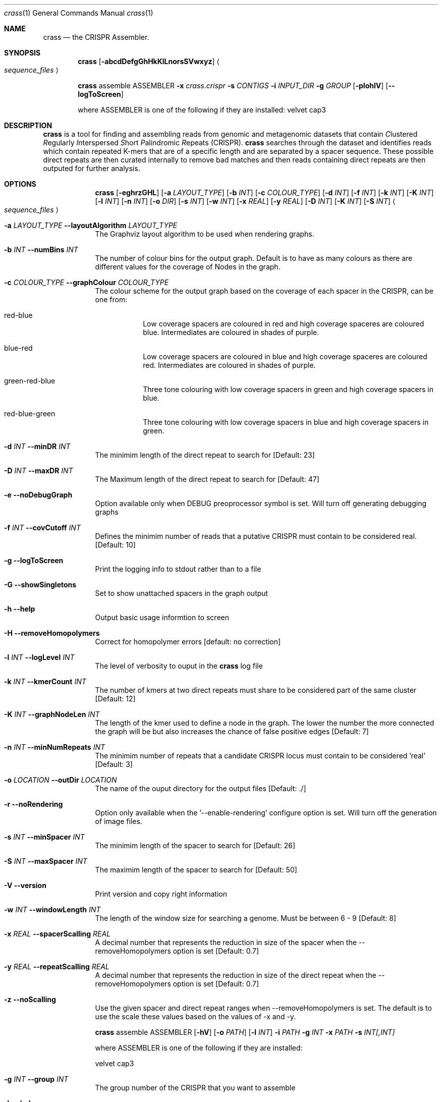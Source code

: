 .\"Modified from man(1) of FreeBSD, the NetBSD mdoc.template, and mdoc.samples.
.\"See Also:
.\"man mdoc.samples for a complete listing of options
.\"man mdoc for the short list of editing options
.\"/usr/share/misc/mdoc.template
.Dd 13/04/11                
.Dt crass 1       
.Os Darwin
.Sh NAME                 
.Nm crass
.Nd the CRISPR Assembler.
.Sh SYNOPSIS             
.Nm
.Op Fl abcdDefgGhHkKlLnorsSVwxyz
.Ao Em sequence_files Ac

.Nm
assemble
ASSEMBLER
.Fl x Ar crass.crispr
.Fl s Ar CONTIGS
.Fl i Ar INPUT_DIR 
.Fl g Ar GROUP
.Op Fl pIohlV 
.Op Fl "-logToScreen" 
.Pp
where ASSEMBLER is one of the following if they are installed:
velvet
cap3

.Sh DESCRIPTION         
.Nm
is a tool for finding and assembling reads from genomic and metagenomic datasets that contain 
.Em C Ns lustered
.Em R Ns egularly
.Em I Ns nterspersed
.Em S Ns hort
.Em P Ns alindromic
.Em R Ns epeats
(CRISPR).  
.Nm
searches through the dataset and identifies reads which contain repeated K-mers that are of a specific length and are 
separated by a spacer sequence.  These possible direct repeats are then curated internally to remove bad matches and 
then reads containing direct repeats are then outputed for further analysis.  

.Pp
.Sh OPTIONS

.Bl -tag -width -indent
.It  
.Nm
.Op Fl eghrzGHL
.Op Fl a Ar LAYOUT_TYPE
.Op Fl b Ar INT
.Op Fl c Ar COLOUR_TYPE
.Op Fl d Ar INT
.Op Fl f Ar INT
.Op Fl k Ar INT
.Op Fl K Ar INT
.Op Fl l Ar INT
.Op Fl n Ar INT
.Op Fl o Ar DIR
.Op Fl s Ar INT
.Op Fl w Ar INT
.Op Fl x Ar REAL
.Op Fl y Ar REAL
.Op Fl D Ar INT
.Op Fl K Ar INT
.Op Fl S Ar INT
.Ao Em sequence_files Ac

.It Fl a Ar LAYOUT_TYPE Fl "\^\-layoutAlgorithm" Ar LAYOUT_TYPE
The Graphviz layout algorithm to be used when rendering graphs.
.It Fl b Ar INT Fl "\^\-numBins" Ar INT
The number of colour bins for the output graph. Default is to have as many colours as there are different values for the coverage of Nodes in the graph.
.It Fl c Ar COLOUR_TYPE Fl "\^\-graphColour" Ar COLOUR_TYPE
The colour scheme for the output graph based on the coverage of each spacer in the CRISPR, can be one from:
.Bl -tag -width -indent
.It red-blue
Low coverage spacers are coloured in red and high coverage spaceres are coloured blue. Intermediates are coloured in shades of purple. 
.It blue-red
Low coverage spacers are coloured in blue and high coverage spaceres are coloured red. Intermediates are coloured in shades of purple.
.It green-red-blue 
Three tone colouring with low coverage spacers in green and high coverage spacers in blue.
.It red-blue-green
Three tone colouring with low coverage spacers in blue and high coverage spacers in green.
.El
.It Fl d Ar INT Fl "\^\-minDR" Ar INT             
The minimim length of the direct repeat to search for [Default: 23] 
.It Fl D Ar INT Fl "\^\-maxDR" Ar INT             
The Maximum length of the direct repeat to search for [Default: 47] 
.It Fl e Ar "" Fl "\^\-noDebugGraph"
Option available only when DEBUG preoprocessor symbol is set. Will turn off generating debugging graphs
.It Fl f Ar INT  Fl "\^\-covCutoff" Ar INT           
Defines the minimim number of reads that a putative CRISPR must contain to be considered real. [Default: 10]
.It Fl g Ar "" Fl "\^\-logToScreen"
Print the logging info to stdout rather than to a file
.It Fl G Ar ""  Fl "\^\-showSingletons" Ar ""
Set to show unattached spacers in the graph output  
.It Fl h Ar ""  Fl "\^\-help" Ar ""           
Output basic usage informtion to screen
.It Fl H Ar "" Fl "\^\-removeHomopolymers"
Correct for homopolymer errors [default: no correction]
.It Fl l Ar INT Fl "\^\-logLevel" Ar INT
The level of verbosity to ouput in the
.Nm 
log file 
.It Fl k Ar INT Fl "\^\-kmerCount" Ar INT            
The number of kmers at two direct repeats must share to be considered part of the same cluster [Default: 12]
.It Fl K Ar INT Fl "\^\-graphNodeLen" Ar INT            
The length of the kmer used to define a node in the graph.  The lower the number the more connected the graph will be but also increases the chance of false positive edges [Default: 7]
.It Fl n Ar INT Fl "\^\-minNumRepeats" Ar INT            
The minimim number of repeats that a candidate CRISPR locus must contain to be considered 'real' [Default: 3]
.It Fl o Ar LOCATION  Fl "\^\-outDir" Ar LOCATION          
The name of the ouput directory for the output files [Default: ./]
.It Fl r Ar "" Fl "\^\-noRendering" Ar ""
Option only available when the '--enable-rendering' configure option is set.  Will turn off the generation of image files.
.It Fl s Ar INT Fl "\^\-minSpacer" Ar INT            
The minimim length of the spacer to search for [Default: 26]
.It Fl S Ar INT Fl "\^\-maxSpacer" Ar INT          
The maximim length of the spacer to search for [Default: 50]
.It Fl V   Ar ""  Fl "\^\-version" Ar ""        
Print version and copy right information
.It Fl w Ar INT Fl "\^\-windowLength" Ar INT            
The length of the window size for searching a genome.  Must be between 6 - 9 [Default: 8]
.It Fl x Ar REAL Fl "\^\-spacerScalling" Ar REAL
A decimal number that represents the reduction in size of the spacer when the --removeHomopolymers option is set [Default: 0.7]
.It Fl y Ar REAL Fl "\^\-repeatScalling" Ar REAL
A decimal number that represents the reduction in size of the direct repeat when the --removeHomopolymers option is set [Default: 0.7]
.It Fl z Ar "" Fl "\^\-noScalling" Ar ""
Use the given spacer and direct repeat ranges when --removeHomopolymers is set.  The default is to use the scale these values based on the values of -x and -y. 

.Pp
.It  
.Nm
assemble
ASSEMBLER
.Op Fl hV
.Op Fl o Ar PATH
.Op Fl l Ar INT
.Fl i Ar PATH
.Fl g Ar INT
.Fl x Ar PATH
.Fl s Ar INT[,INT]
.Pp 
where ASSEMBLER is one of the following if they are installed:
.Pp
velvet
cap3

.It Fl g Ar INT Fl "\^\-group" Ar INT            
The group number of the CRISPR that you want to assemble
.It Fl h Ar ""  Fl "\^\-help" Ar ""           
Output basic usage informtion to screen
.It Fl i Ar PATH  Fl "\^\-inDir" Ar PATH          
The name of the input directory
.\".It Fl l Ar INT Fl "\^\-logLevel" Ar INT
.\"The level of verbosity to ouput in the
.\".Nm 
.\"log file 
.\".It Fl "-logToScreen" Ar ""
.\"Print all logging information to stdout rather than a file
.It Fl o Ar PATH  Fl "\^\-outDir" Ar PATH          
The name of the output directory [Default: inDir]
.It Fl s Ar INT[,INT] Fl "\^\-segments" Ar INT[,INT]
A comma separated list of numbered segments to assemble from the specified group
.It Fl V   Ar ""  Fl "\^\-version" Ar ""        
Print version and copy right information
.It Fl x Ar FILE Fl "\^\-xml" Ar FILE
The .crispr xml output file created by crass
.El


.Pp
.\" .Sh ENVIRONMENT      \" May not be needed
.\" .Bl -tag -width "ENV_VAR_1" -indent \" ENV_VAR_1 is width of the string ENV_VAR_1
.\" .It Ev ENV_VAR_1
.\" Description of ENV_VAR_1
.\" .It Ev ENV_VAR_2
.\" Description of ENV_VAR_2
.\" .El                      
.Sh FILES                
.Bl -tag -width -indent
.It Pa crass.log
Log file containing information about the last execution of 
.Nm
.It Pa Cluster_[INT].fa
Fasta file of all reads from a cluster created when the --dumpReads option is set.  
.El                      
.Sh DIAGNOSTICS       \" May not be needed
.Ex -std 
.Bl -diag
.It 1
Error in command line processing.
.It 2
Parsing the input files failed.
.It 3
Graph Building Failed.
.It 4
Failure when rendering the debug graphs
.It 5
Failure when cleaning the graphs
.It 6
Error when the contigs are being made from the spacer graphs
.It 7
Failure when removing low coverage graphs
.It 8
Error when writing the spacer dictionary to file
.It 9
Error when writing the reads for each CRISPR
.It 10
Error when rendering the cleaned degub graphs
.It 11
Failure to write the final spacer graphs
.El
.Sh SEE ALSO 
.Xr grep 1  
.\".Xr c 1 ,
.\".Xr a 2 ,
.\".Xr b 2 ,
.\".Xr a 3 ,
.\".Xr b 3 
.\" .Sh BUGS              \" Document known, unremedied bugs 
.\" .Sh HISTORY           \" Document history if command behaves in a unique manner
